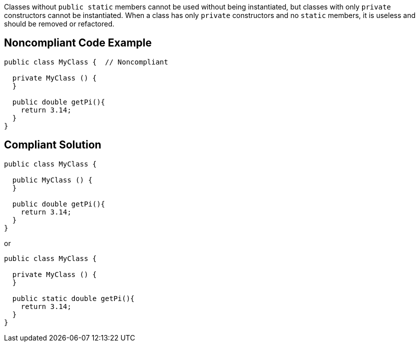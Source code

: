 Classes without ``++public static++`` members cannot be used without being instantiated, but classes with only ``++private++`` constructors cannot be instantiated. When a class has only ``++private++`` constructors and no ``++static++`` members, it is useless and should be removed or refactored.

== Noncompliant Code Example

----
public class MyClass {  // Noncompliant

  private MyClass () {
  }

  public double getPi(){
    return 3.14;
  }
}
----

== Compliant Solution

----
public class MyClass {  

  public MyClass () {
  }

  public double getPi(){
    return 3.14;
  }
}
----
or

----
public class MyClass {  

  private MyClass () {
  }

  public static double getPi(){
    return 3.14;
  }
}
----
